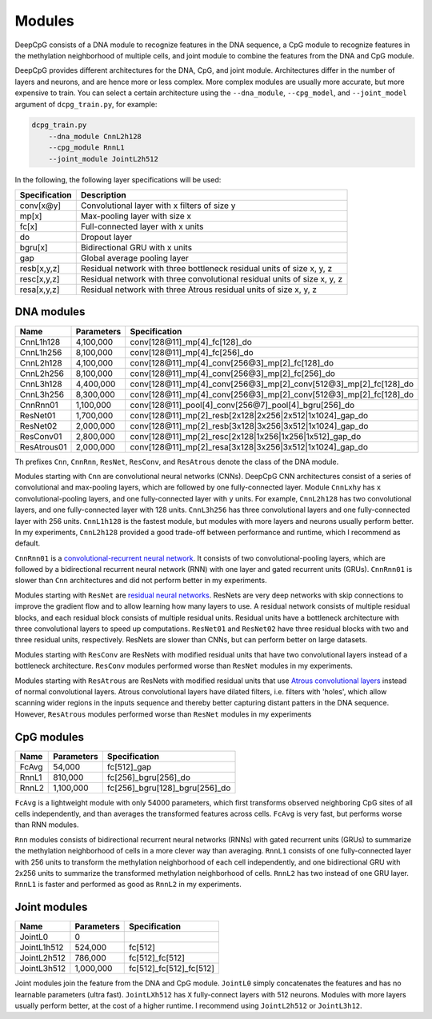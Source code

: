 .. _modules:

=======
Modules
=======

DeepCpG consists of a DNA module to recognize features in the DNA
sequence, a CpG module to recognize features in the methylation
neighborhood of multiple cells, and joint module to combine the features
from the DNA and CpG module.

DeepCpG provides different architectures for the DNA, CpG, and joint
module. Architectures differ in the number of layers and neurons, and
are hence more or less complex. More complex modules are usually more
accurate, but more expensive to train. You can select a certain
architecture using the ``--dna_module``, ``--cpg_model``, and
``--joint_model`` argument of ``dcpg_train.py``, for example:

.. code:: bash

    dcpg_train.py
        --dna_module CnnL2h128
        --cpg_module RnnL1
        --joint_module JointL2h512

In the following, the following layer specifications will be used:

+-----------------+----------------------------------------------------------------------------+
| Specification   | Description                                                                |
+=================+============================================================================+
| conv[x\@y]      | Convolutional layer with x filters of size y                               |
+-----------------+----------------------------------------------------------------------------+
| mp[x]           | Max-pooling layer with size x                                              |
+-----------------+----------------------------------------------------------------------------+
| fc[x]           | Full-connected layer with x units                                          |
+-----------------+----------------------------------------------------------------------------+
| do              | Dropout layer                                                              |
+-----------------+----------------------------------------------------------------------------+
| bgru[x]         | Bidirectional GRU with x units                                             |
+-----------------+----------------------------------------------------------------------------+
| gap             | Global average pooling layer                                               |
+-----------------+----------------------------------------------------------------------------+
| resb[x,y,z]     | Residual network with three bottleneck residual units of size x, y, z      |
+-----------------+----------------------------------------------------------------------------+
| resc[x,y,z]     | Residual network with three convolutional residual units of size x, y, z   |
+-----------------+----------------------------------------------------------------------------+
| resa[x,y,z]     | Residual network with three Atrous residual units of size x, y, z          |
+-----------------+----------------------------------------------------------------------------+

DNA modules
===========

+-------------+--------------+-----------------------------------------------------------------------------+
| Name        | Parameters   | Specification                                                               |
+=============+==============+=============================================================================+
| CnnL1h128   | 4,100,000    | conv[128\@11]\_mp[4]\_fc[128]\_do                                           |
+-------------+--------------+-----------------------------------------------------------------------------+
| CnnL1h256   | 8,100,000    | conv[128\@11]\_mp[4]\_fc[256]\_do                                           |
+-------------+--------------+-----------------------------------------------------------------------------+
| CnnL2h128   | 4,100,000    | conv[128\@11]\_mp[4]\_conv[256\@3]\_mp[2]\_fc[128]\_do                      |
+-------------+--------------+-----------------------------------------------------------------------------+
| CnnL2h256   | 8,100,000    | conv[128\@11]\_mp[4]\_conv[256\@3]\_mp[2]\_fc[256]\_do                      |
+-------------+--------------+-----------------------------------------------------------------------------+
| CnnL3h128   | 4,400,000    | conv[128\@11]\_mp[4]\_conv[256\@3]\_mp[2]\_conv[512\@3]\_mp[2]\_fc[128]\_do |
+-------------+--------------+-----------------------------------------------------------------------------+
| CnnL3h256   | 8,300,000    | conv[128\@11]\_mp[4]\_conv[256\@3]\_mp[2]\_conv[512\@3]\_mp[2]\_fc[128]\_do |
+-------------+--------------+-----------------------------------------------------------------------------+
| CnnRnn01    | 1,100,000    | conv[128\@11]\_pool[4]\_conv[256\@7]\_pool[4]\_bgru[256]\_do                |
+-------------+--------------+-----------------------------------------------------------------------------+
| ResNet01    | 1,700,000    | conv[128\@11]\_mp[2]\_resb[2x128\|2x256\|2x512\|1x1024]\_gap\_do            |
+-------------+--------------+-----------------------------------------------------------------------------+
| ResNet02    | 2,000,000    | conv[128\@11]\_mp[2]\_resb[3x128\|3x256\|3x512\|1x1024]\_gap\_do            |
+-------------+--------------+-----------------------------------------------------------------------------+
| ResConv01   | 2,800,000    | conv[128\@11]\_mp[2]\_resc[2x128\|1x256\|1x256\|1x512]\_gap\_do             |
+-------------+--------------+-----------------------------------------------------------------------------+
| ResAtrous01 | 2,000,000    | conv[128\@11]\_mp[2]\_resa[3x128\|3x256\|3x512\|1x1024]\_gap\_do            |
+-------------+--------------+-----------------------------------------------------------------------------+

Th prefixes ``Cnn``, ``CnnRnn``, ``ResNet``, ``ResConv``, and
``ResAtrous`` denote the class of the DNA module.

Modules starting with ``Cnn`` are convolutional neural networks (CNNs).
DeepCpG CNN architectures consist of a series of convolutional and
max-pooling layers, which are followed by one fully-connected layer.
Module ``CnnLxhy`` has ``x`` convolutional-pooling layers, and one
fully-connected layer with ``y`` units. For example, ``CnnL2h128`` has
two convolutional layers, and one fully-connected layer with 128 units.
``CnnL3h256`` has three convolutional layers and one fully-connected
layer with 256 units. ``CnnL1h128`` is the fastest module, but modules
with more layers and neurons usually perform better. In my experiments,
``CnnL2h128`` provided a good trade-off between performance and runtime,
which I recommend as default.

``CnnRnn01`` is a `convolutional-recurrent neural
network <http://nar.oxfordjournals.org/content/44/11/e107>`__. It
consists of two convolutional-pooling layers, which are followed by a
bidirectional recurrent neural network (RNN) with one layer and gated
recurrent units (GRUs). ``CnnRnn01`` is slower than ``Cnn``
architectures and did not perform better in my experiments.

Modules starting with ``ResNet`` are `residual neural
networks <https://arxiv.org/abs/1603.05027>`__. ResNets are very deep
networks with skip connections to improve the gradient flow and to allow
learning how many layers to use. A residual network consists of multiple
residual blocks, and each residual block consists of multiple residual
units. Residual units have a bottleneck architecture with three
convolutional layers to speed up computations. ``ResNet01`` and
``ResNet02`` have three residual blocks with two and three residual
units, respectively. ResNets are slower than CNNs, but can perform
better on large datasets.

Modules starting with ``ResConv`` are ResNets with modified residual
units that have two convolutional layers instead of a bottleneck
architecture. ``ResConv`` modules performed worse than ``ResNet``
modules in my experiments.

Modules starting with ``ResAtrous`` are ResNets with modified residual
units that use `Atrous convolutional
layers <http://arxiv.org/abs/1511.07122>`__ instead of normal
convolutional layers. Atrous convolutional layers have dilated filters,
i.e. filters with 'holes', which allow scanning wider regions in the
inputs sequence and thereby better capturing distant patters in the DNA
sequence. However, ``ResAtrous`` modules performed worse than ``ResNet``
modules in my experiments

CpG modules
===========

+---------+--------------+-----------------------------------+
| Name    | Parameters   | Specification                     |
+=========+==============+===================================+
| FcAvg   | 54,000       | fc[512]\_gap                      |
+---------+--------------+-----------------------------------+
| RnnL1   | 810,000      | fc[256]\_bgru[256]\_do            |
+---------+--------------+-----------------------------------+
| RnnL2   | 1,100,000    | fc[256]\_bgru[128]\_bgru[256]\_do |
+---------+--------------+-----------------------------------+

``FcAvg`` is a lightweight module with only 54000 parameters, which
first transforms observed neighboring CpG sites of all cells
independently, and than averages the transformed features across cells.
``FcAvg`` is very fast, but performs worse than RNN modules.

``Rnn`` modules consists of bidirectional recurrent neural networks
(RNNs) with gated recurrent units (GRUs) to summarize the methylation
neighborhood of cells in a more clever way than averaging. ``RnnL1``
consists of one fully-connected layer with 256 units to transform the
methylation neighborhood of each cell independently, and one
bidirectional GRU with 2x256 units to summarize the transformed
methylation neighborhood of cells. ``RnnL2`` has two instead of one GRU
layer. ``RnnL1`` is faster and performed as good as ``RnnL2`` in my
experiments.

Joint modules
=============

+---------------+--------------+---------------------------+
| Name          | Parameters   | Specification             |
+===============+==============+===========================+
| JointL0       | 0            |                           |
+---------------+--------------+---------------------------+
| JointL1h512   | 524,000      | fc[512]                   |
+---------------+--------------+---------------------------+
| JointL2h512   | 786,000      | fc[512]\_fc[512]          |
+---------------+--------------+---------------------------+
| JointL3h512   | 1,000,000    | fc[512]\_fc[512]\_fc[512] |
+---------------+--------------+---------------------------+

Joint modules join the feature from the DNA and CpG module. ``JointL0``
simply concatenates the features and has no learnable parameters (ultra
fast). ``JointLXh512`` has ``X`` fully-connect layers with 512 neurons.
Modules with more layers usually perform better, at the cost of a higher
runtime. I recommend using ``JointL2h512`` or ``JointL3h12``.
